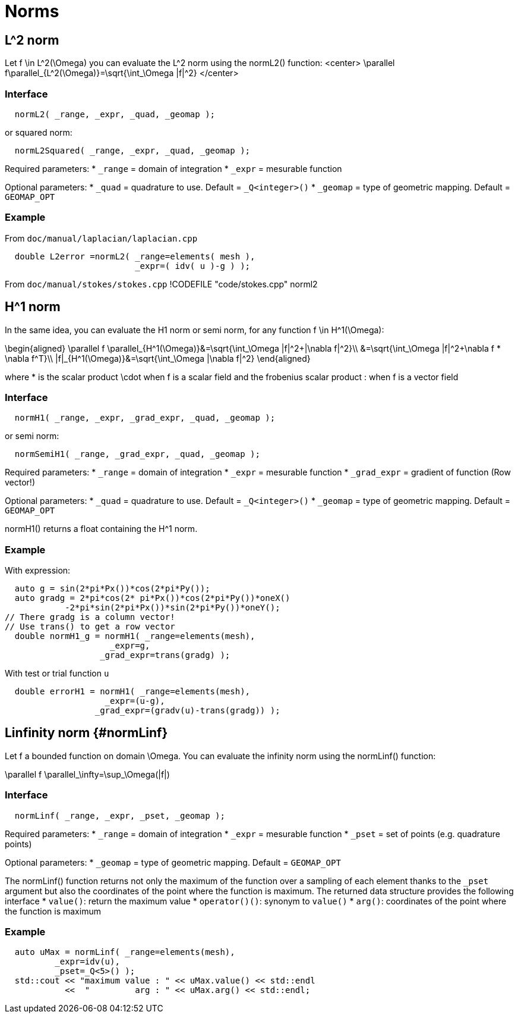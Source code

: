 # Norms

## $$L^2$$ norm


Let $$f \in L^2(\Omega)$$ you can evaluate the $$L^2$$ norm using the normL2() function:
<center>
$$\parallel f\parallel_{L^2(\Omega)}=\sqrt{\int_\Omega |f|^2}$$
</center>

### Interface

```cpp
  normL2( _range, _expr, _quad, _geomap );
```

or squared norm:

```cpp
  normL2Squared( _range, _expr, _quad, _geomap );
```

Required parameters:
* `_range` = domain of integration
* `_expr`  = mesurable function

Optional parameters:
* `_quad`  = quadrature to use. Default = `_Q<integer>()`
* `_geomap`  = type of geometric mapping. Default = `GEOMAP_OPT`

### Example
From `doc/manual/laplacian/laplacian.cpp`
```cpp
  double L2error =normL2( _range=elements( mesh ),
                          _expr=( idv( u )-g ) );
```

From `doc/manual/stokes/stokes.cpp`
!CODEFILE "code/stokes.cpp" norml2

##  $$H^1$$ norm

In the same idea, you can evaluate the H1 norm or semi norm, for any
function $$f \in H^1(\Omega)$$:

$$\begin{aligned}
 \parallel f \parallel_{H^1(\Omega)}&=\sqrt{\int_\Omega |f|^2+|\nabla f|^2}\\
&=\sqrt{\int_\Omega |f|^2+\nabla f * \nabla f^T}\\
|f|_{H^1(\Omega)}&=\sqrt{\int_\Omega |\nabla f|^2}
\end{aligned}$$

where $$*$$ is the scalar product $$\cdot$$ when $$f$$ is a scalar
field and the frobenius scalar product $$:$$ when $$f$$ is a vector
field

### Interface
```cpp
  normH1( _range, _expr, _grad_expr, _quad, _geomap );
```
or semi norm:
```cpp
  normSemiH1( _range, _grad_expr, _quad, _geomap );
```

Required parameters:
* `_range` = domain of integration
* `_expr` = mesurable function
* `_grad_expr` = gradient of function (Row vector!)

Optional parameters:
* `_quad` = quadrature to use. Default = `_Q<integer>()`
* `_geomap` = type of geometric mapping. Default = `GEOMAP_OPT`

normH1() returns a float containing the $$H^1$$ norm.


### Example
With expression:
```cpp
  auto g = sin(2*pi*Px())*cos(2*pi*Py());
  auto gradg = 2*pi*cos(2* pi*Px())*cos(2*pi*Py())*oneX()
            -2*pi*sin(2*pi*Px())*sin(2*pi*Py())*oneY();
// There gradg is a column vector!
// Use trans() to get a row vector
  double normH1_g = normH1( _range=elements(mesh),
                     _expr=g,
                   _grad_expr=trans(gradg) );
```
With test or trial function `u`
```cpp
  double errorH1 = normH1( _range=elements(mesh),
                    _expr=(u-g),
                  _grad_expr=(gradv(u)-trans(gradg)) );
```



## Linfinity norm {#normLinf}

Let $$f$$ a bounded function on domain $$\Omega$$. You can evaluate the infinity norm using the normLinf() function:

$$\parallel f \parallel_\infty=\sup_\Omega(|f|)$$

### Interface
```cpp
  normLinf( _range, _expr, _pset, _geomap );
```

Required parameters:
* `_range` = domain of integration
* `_expr` = mesurable function
* `_pset` = set of points (e.g. quadrature points)

Optional parameters:
* `_geomap` = type of geometric mapping. Default = `GEOMAP_OPT`


The normLinf() function returns not only the maximum of the function over a sampling of each element thanks to the `_pset` argument but also the coordinates of the point where the function is maximum. The returned data structure provides the following interface
* `value()`: return the maximum value
* `operator()()`: synonym to `value()`
* `arg()`: coordinates of the point where the function is maximum

### Example

```cpp
  auto uMax = normLinf( _range=elements(mesh),
          _expr=idv(u),
          _pset=_Q<5>() );
  std::cout << "maximum value : " << uMax.value() << std::endl
            <<  "         arg : " << uMax.arg() << std::endl;
```
